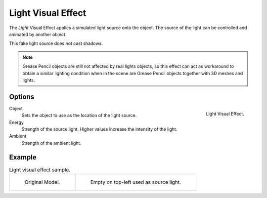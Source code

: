 .. _bpy.types.ShaderFxLight:

*******************
Light Visual Effect
*******************

The *Light* Visual Effect applies a simulated light source onto the object.
The source of the light can be controlled and animated by another object.

This fake light source does not cast shadows.

.. note::

   Grease Pencil objects are still not affected by real lights objects,
   so this effect can act as workaround to obtain a similar lighting condition
   when in the scene are Grease Pencil objects together with 3D meshes and lights.


Options
=======

.. figure:: /images/grease-pencil_visual-effects_light_panel.png
   :align: right

   Light Visual Effect.

Object
   Sets the object to use as the location of the light source.

Energy
   Strength of the source light.
   Higher values increase the intensity of the light.

Ambient
   Strength of the ambient light.


Example
=======

.. list-table:: Light visual effect sample.

   * - .. figure:: /images/grease-pencil_visual-effects_light_original.png
          :width: 320px

          Original Model.

     - .. figure:: /images/grease-pencil_visual-effects_light_sample.png
          :width: 320px

          Empty on top-left used as source light.

